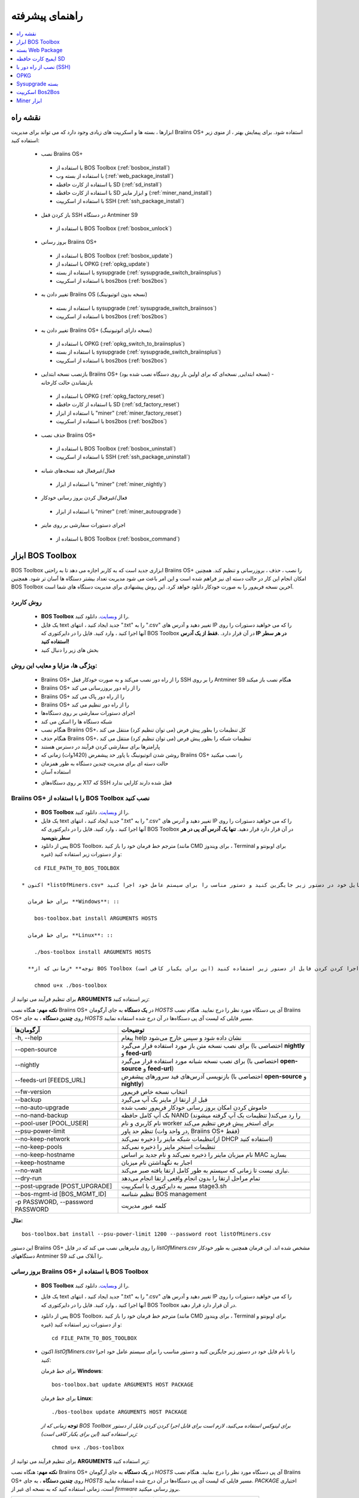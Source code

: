 ################
راهنمای پیشرفته
################

.. contents::
	:local:
	:depth: 1

********
نقشه راه
********

ابزارها ، بسته ها و اسکریپت های زیادی وجود دارد که می تواند برای مدیریت Braiins OS+ استفاده شود. برای پیمایش بهتر ، از منوی زیر استفاده کنید:

 * نصب Braiins OS+ 
 
  * با استفاده از BOS Toolbox (:ref:`bosbox_install`)
  * با استفاده از بسته وب (:ref:`web_package_install`)
  * با استفاده از کارت حافظه SD (:ref:`sd_install`)
  * با استفاده از کارت حافظه SD و ابزار ماینر (:ref:`miner_nand_install`)
  * با استفاده از اسکریپت SSH (:ref:`ssh_package_install`)

 * باز کردن قفل SSH در دستگاه Antminer S9
 
  * با استفاده از BOS Toolbox (:ref:`bosbox_unlock`)  
  
 * بروز رسانی Braiins OS+
 
  * با استفاده از BOS Toolbox (:ref:`bosbox_update`)
  * با استفاده از OPKG (:ref:`opkg_update`)
  * با استفاده از بسته sysupgrade (:ref:`sysupgrade_switch_braiinsplus`)
  * با استفاده از اسکریپت bos2bos (:ref:`bos2bos`)
  
 * تغییر دادن به Braiins OS (نسخه بدون اتوتیونینگ)
 
  * با استفاده از بسته sysupgrade (:ref:`sysupgrade_switch_braiinsos`)
  * با استفاده از اسکریپت bos2bos (:ref:`bos2bos`)
  
 * تغییر دادن به Braiins OS+ (نسخه دارای اتوتیونینگ)
 
  * با استفاده از OPKG (:ref:`opkg_switch_to_braiinsplus`)
  * با استفاده از بسته sysupgrade (:ref:`sysupgrade_switch_braiinsplus`)
  * با استفاده از اسکریپت bos2bos (:ref:`bos2bos`)
  
 * بازنصب نسخه ابتدایی Braiins OS+ (نسخه ابتدایی, نسخه‌ای که برای اولین بار روی دستگاه نصب شده بود) - بازنشاندن حالت کارخانه
 
  * با استفاده از OPKG (:ref:`opkg_factory_reset`)
  * با استفاده از کارت حافظه SD (:ref:`sd_factory_reset`)
  * با استفاده از ابزار "miner" (:ref:`miner_factory_reset`)
  * با استفاده از اسکریپت bos2bos (:ref:`bos2bos`)
  
 * حذف نصب Braiins OS+

  * با استفاده از BOS Toolbox (:ref:`bosbox_uninstall`)
  * با استفاده از اسکریپت SSH (:ref:`ssh_package_uninstall`)

 * فعال/غیرفعال فید نسخه‌های شبانه

  * با استفاده از ابزار "miner" (:ref:`miner_nightly`)

 * فعال/غیرفعال کردن بروز رسانی خودکار

  * با استفاده از ابزار "miner" (:ref:`miner_autoupgrade`)

 * اجرای دستورات سفارشی بر روی ماینر

  * با استفاده از BOS Toolbox (:ref:`bosbox_command`)

.. _bosbox:

******************
ابزار BOS Toolbox
******************

BOS Toolbox ابزاری جدید است که به کاربر اجازه می دهد تا به راحتی Braiins OS+ را نصب ، حذف ، بروزرسانی  و تنظیم کند. همچنین امکان انجام این کار در حالت دسته ای نیز فراهم شده است و این امر باعث می شود مدیریت تعداد بیشتر دستگاه ها آسان تر شود. همچنین BOS Toolbox آخرین نسخه فریم‌ور را به صورت خودکار دانلود خواهد کرد. این روش پیشنهادی برای مدیریت دستگاه های شما است.

==========
روش کاربرد
==========

  * **BOS Toolbox** را از `وبسایت <https://braiins-os.com/>`_. دانلود کنید.
  * یک فایل text جدید ایجاد کنید ، انتهای ".txt" را به ".csv" تغییر دهید و آدرس های IP را که می خواهید دستورات را روی آنها اجرا کنید ، وارد کنید. فایل را در دایرکتوری که BOS Toolbox در آن قرار دارد. **.فقط از یک آدرس IP در هر سطر استفاده کنید!**
  * بخش های زیر را دنبال کنید

=======================================
ویژگی ها، مزایا و معایب این روش:
=======================================

  + Braiins OS+ را از راه دور نصب می‌کند و به صورت خودکار قفل SSH را بر روی Antminer S9 هنگام نصب باز میکند
  + Braiins OS+ را از راه دور بروزرسانی می کند
  + Braiins OS+ را از راه دور پاک می کند
  + Braiins OS+ را از راه دور تنظیم می کند
  + اجرای دستورات سفارشی بر روی دستگاه‌ها
  + شبکه دستگاه ها را اسکن می کند
  + هنگام نصب Braiins OS+، کل تنظیمات را بطور پیش فرض (می توان تنظیم کرد) منتقل می کند
  + هنگام حذف Braiins OS+، تنظیمات شبکه را بطور پیش فرض (می توان تنظیم کرد) منتقل می کند
  + پارامترها برای سفارشی کردن فرآیند در دسترس هستند
  + روشن شدن اتوتیونینگ با پاور حد پیشفرض (1420وات) زمانی که Braiins OS+ را نصب میکنید
  + حالت دسته ای برای مدیریت چندین دستگاه به طور همزمان
  + استفاده آسان

  - بر روی دستگاه‌های X17 که SSH قفل شده دارند کارایی ندارد

.. _bosbox_install:

==================================================
Braiins OS+ را با استفاده از BOS Toolbox نصب کنید
==================================================

  * **BOS Toolbox** را از `وبسایت <https://braiins-os.com/>`_. دانلود کنید.
  * یک فایل text جدید ایجاد کنید ، انتهای ".txt" را به ".csv" تغییر دهید و آدرس های IP را که می خواهید دستورات را روی آنها اجرا کنید ، وارد کنید. فایل را در دایرکتوری که BOS Toolbox در آن قرار دارد قرار دهید. **تنها یک آدرس آی پی در هر سطر بنویسید**
  * پس از دانلود BOS Toolbox، مترجم خط فرمان خود را باز کنید (مانند CMD برای ویندوز ، Terminal برای اوبونتو و غیره) و از دستورات زیر استفاده کنید:

::

      cd FILE_PATH_TO_BOS_TOOLBOX

  * اکنون *listOfMiners.csv* را با نام فایل خود در دستور زیر جایگزین کنید و دستور مناسب را برای سیستم عامل خود اجرا کنید:

    برای خط فرمان **Windows**: ::

      bos-toolbox.bat install ARGUMENTS HOSTS

    برای خط فرمان **Linux**: ::
      
      ./bos-toolbox install ARGUMENTS HOSTS

    **توجه** *زمانی که از BOS Toolbox برای لینوکس استفاده می‌کنید، لازم است برای قابل اجرا کردن کردن فایل از دستور زیر استفاده کنید (این برای یکبار کافی‌ است):* ::
  
      chmod u+x ./bos-toolbox

برای تنظیم فرآیند می توانید از **ARGUMENTS** زیر استفاده کنید:

**نکته مهم:** 
هنگاه نصب Braiins OS+ در **یک دستگاه** به جای آرگومان *HOSTS* آی پی دستگاه مورد نظر را درج نمایید.
هنگام نصب Braiins OS+ روی **چندین دستگاه** ، به جای *HOSTS* مسیر فایلی که لیست آی پی دستگاه‌ها در آن درج شده استفاده نمایید. 

====================================  ============================================================
آرگومان‌ها                             توضیحات
====================================  ============================================================
-h, --help                            پیغام help نشان داده شود و سپس خارج می‌شود
--open-source                         برای نصب نسخه متن باز مورد استفاده قرار می‌گیرد (اختصاصی با **nightly** و **feed-url**)
--nightly                             برای نصب نسخه شبانه مورد استفاده قرار می‌گیرد (اختصاصی با **open-source** و **feed-url**)
--feeds-url [FEEDS_URL]               بازنویسی آدرس‌های فید سرورهای پیشفرض (اختصاصی با **open-source** و **nightly**)
--fw-version                          انتخاب نسخه خاص فریم‌ور
--backup                              قبل از ارتقا از ماینر بک آپ می‌گیرد
--no-auto-upgrade                     خاموش کردن امکان بروز رسانی خودکار فریم‌ور نصب شده
--no-nand-backup                      بک آپ کامل حافظه NAND را رد می‌کند( تنظیمات بک‌ آپ گرفته میشوند)
--pool-user [POOL_USER]               نام کاربری و نام worker برای استخر پیش فرض تنظیم می‌کند
--psu-power-limit		                  تنظم حد پاور (در واحد وات, Braiins OS+ فقط)
--no-keep-network                     تنظیمات شبکه ماینر را ذخیره نمی‌کند(از DHCP استفاده کنید)
--no-keep-pools                       تنظیمات استخر ماینر را ذخیره نمی‌کند
--no-keep-hostname                    نام میزبان ماینر را ذخیره نمی‌کند و نام جدید بر اساس MAC  بسازید
--keep-hostname                       اجبار به نگهداشتن نام میزبان
--no-wait                             نیازی نیست تا زمانی که سیستم به طور کامل ارتقا یافته صبر می‌کند.
--dry-run                             تمام مراحل ارتقا را بدون انجام واقعی ارتقا انجام می‌دهد
--post-upgrade [POST_UPGRADE]         مسیر به دایرکتوری با اسکریپت stage3.sh
--bos-mgmt-id [BOS_MGMT_ID]	          تنظیم شناسه BOS management
-p PASSWORD, --password PASSWORD      کلمه عبور مدیریت
====================================  ============================================================

**مثال:**

::

  bos-toolbox.bat install --psu-power-limit 1200 --password root listOfMiners.csv

این دستور Braiins OS+ را روی ماینرهایی نصب می کند که در فایل *listOfMiners.csv* مشخص شده اند. این فرمان همچنین به طور خودکار دستگاههای Antminer S9 را آنلاک می کند.

.. _bosbox_update:

=================================================
بروز رسانی Braiins OS+ با استفاده از BOS Toolbox
=================================================

  * **BOS Toolbox** را از `وبسایت <https://braiins-os.com/plus/download/>`_. دانلود کنید.
  * یک فایل text جدید ایجاد کنید ، انتهای ".txt" را به ".csv" تغییر دهید و آدرس های IP را که می خواهید دستورات را روی آنها اجرا کنید ، وارد کنید. فایل را در دایرکتوری که BOS Toolbox در آن قرار دارد قرار دهید.
  * پس از دانلود BOS Toolbox، مترجم خط فرمان خود را باز کنید (مانند CMD برای ویندوز ، Terminal برای اوبونتو و غیره) و از دستورات زیر استفاده کنید: ::

      cd FILE_PATH_TO_BOS_TOOLBOX

  * اکنون *listOfMiners.csv* را با نام فایل خود در دستور زیر جایگزین کنید و دستور مناسب را برای سیستم عامل خود اجرا کنید:

    برای خط فرمان **Windows**: ::

      bos-toolbox.bat update ARGUMENTS HOST PACKAGE

    برای خط فرمان **Linux**: ::
      
      ./bos-toolbox update ARGUMENTS HOST PACKAGE

    **توجه** *زمانی که از BOS Toolbox برای لینوکس استفاده می‌کنید، لازم است برای قابل اجرا کردن کردن فایل از دستور زیر استفاده کنید (این برای یکبار کافی‌ است):* ::
  
      chmod u+x ./bos-toolbox

برای تنظیم فرآیند می توانید از **ARGUMENTS** زیر استفاده کنید:

**نکته مهم:** 
هنگاه نصب Braiins OS+ در **یک دستگاه** به جای آرگومان *HOSTS* آی پی دستگاه مورد نظر را درج نمایید.
هنگام نصب Braiins OS+ روی **چندین دستگاه** ، به جای *HOSTS* مسیر فایلی که لیست آی پی دستگاه‌ها در آن درج شده استفاده نمایید. 
*PACKAGE* اختیاری است، زمانی استفاده کنید که به نسخه ای غیر از *firmware* بروز رسانی میکنید. 

====================================  ============================================================
Arguments                             Description
====================================  ============================================================
--h, --help                            پیغام help نشان داده شود و سپس خارج می‌شود
-p PASSWORD, --password PASSWORD      رمزعبور مدیریتی
-i, --ignore                          چشم‌پوشی هنگام خطا
PACKAGE				                        نام package بروز رسانی
====================================  ============================================================


**مثال:**

::

  bos-toolbox.bat update listOfMiners.csv

این دستور برای ماینرهایی که در *listOfMiners.csv* مشخص شده اند ،  بروزرسانی را جستجو‌میکند و در صورت وجود نسخه جدیدی از فریم‌ور، آنها را به روز می کند.

.. _bosbox_uninstall:

==============================================
حذف نصب Braiins OS+ با استفاده از BOS Toolbox
==============================================

  * **BOS Toolbox** را از `وبسایت <https://braiins-os.com/plus/download/>`_. دانلود کنید.
  * یک فایل text جدید ایجاد کنید ، انتهای ".txt" را به ".csv" تغییر دهید و آدرس های IP را که می خواهید دستورات را روی آنها اجرا کنید ، وارد کنید. فایل را در دایرکتوری که BOS Toolbox در آن قرار دارد قرار دهید.
  * پس از دانلود BOS Toolbox، مترجم خط فرمان خود را باز کنید (مانند CMD برای ویندوز ، Terminal برای اوبونتو و غیره) و از دستورات زیر استفاده کنید:
  * یک فایل جدید text در ویرایشگر متنی خود ایجاد کنید و آدرس‌های IP که میخواهید دستورات در آنها اجرا شود را وارد کنید.**تنها یک آدرس آی پی در هر سطر بنویسید** (توجه کنید که میتوانید آی پی آدرس دستگاه را با مراجعه به منوی *Status - > Overview* در رابط کاربری وب پیدا کنید.) سپس فایل را در همان پوشه ای که BOS Toolbox هست ذخیره کنید و پسوند فایل را از ".txt" به ".csv" تغییر نام دهید.
  * عبارت *FILE_PATH_TO_BOS_TOOLBOX* را در دستور زیر با مسیری که فایل BOS Toolbox را ذخیره کرده‌اید تغییر دهید. سپس با دستور زیر به فایل بروید: ::

::

      cd FILE_PATH_TO_BOS_TOOLBOX

  * اکنون *listOfMiners.csv* را با نام فایل خود در دستور زیر جایگزین کنید و دستور مناسب را برای سیستم عامل خود اجرا کنید:

    برای خط فرمان **Windows**: ::

      bos-toolbox.bat uninstall ARGUMENTS HOSTS BACKUP_PATH

    برای خط فرمان **Linux**: ::
      
      ./bos-toolbox uninstall ARGUMENTS HOSTS BACKUP_PATH

    **توجه** *زمانی که از BOS Toolbox برای لینوکس استفاده می‌کنید، لازم است برای قابل اجرا کردن کردن فایل از دستور زیر استفاده کنید (این برای یکبار کافی‌ است):* ::
  
      chmod u+x ./bos-toolbox

برای تنظیم فرآیند می توانید از **ARGUMENTS** زیر استفاده کنید:

**نکته مهم:** 
هنگاه نصب Braiins OS+ در **یک دستگاه** به جای آرگومان *HOSTS* آی پی دستگاه مورد نظر را درج نمایید.
هنگام نصب Braiins OS+ روی **چندین دستگاه** ، به جای *HOSTS* مسیر فایلی که لیست آی پی دستگاه‌ها در آن درج شده استفاده نمایید. 
*BACKUP_PATH* اختیاری است، فقط در ترکیب با آرگومان *--nand-restore* استفاده نمایید.

====================================  ============================================================
Arguments                             Description
====================================  ============================================================
-h, --help                            پیغام help نشان داده شود و سپس خارج می‌شود
--install-password INSTALL_PASSWORD   کلمه عبور ssh برای عملیات نصب
--feeds-url [FEEDS_URL]		             بازنویسی آدرس فید سرورهای پیشفرض
--nand-restore			                  استفاده از بازگردانی کامل NAND از نسخه پشتیبان پیشین
--BACKUP_PATH                         مسیر به فولدر یا فایل tgz با داده‌های مرتبط با ماینر
====================================  ============================================================

**مثال:**

::

  bos-toolbox.bat uninstall listOfMiners.csv

این دستور Braiins OS+ را از ماینرهایی که در فایل *listOfMiners.csv* لیست شده اند حذف می‌کند و فریم‌ور اصلی پیشفرض را نصب می‌کند.

**هشدار:** فریمور نسخه کارخانه ای که هنگام حذف +Braiins OS بر روی دستگاه نصب می‌گردد مناسب برای عملیات ماینینگ نیست! لطفا قبلا از شروع ماینینگ، نسخه مخصوص فریم‌ور کارخانه دستگاه خود را به آخرین نسخه بروز رسانی نمایید.

.. _bosbox_configure:

===========================================
تنظیم Braiins OS+ با استفاده از BOS Toolbox
===========================================

  * **BOS Toolbox** را از `وبسایت <https://braiins-os.com/plus/download/>`_. دانلود کنید.
  * یک فایل text جدید ایجاد کنید ، انتهای ".txt" را به ".csv" تغییر دهید و آدرس های IP را که می خواهید دستورات را روی آنها اجرا کنید ، وارد کنید. فایل را در دایرکتوری که BOS Toolbox در آن قرار دارد قرار دهید. **تنها یک آدرس آی پی در هر سطر بنویسید**
  * پس از دانلود BOS Toolbox، مترجم خط فرمان خود را باز کنید (مانند CMD برای ویندوز ، Terminal برای اوبونتو و غیره) و از دستورات زیر استفاده کنید:
  * یک فایل جدید text در ویرایشگر متنی خود ایجاد کنید و آدرس‌های IP که میخواهید دستورات در آنها اجرا شود را وارد کنید. **تنها یک آدرس آی پی در هر سطر بنویسید** (توجه کنید که میتوانید آی پی آدرس دستگاه را با مراجعه به منوی *Status - > Overview* در رابط کاربری وب پیدا کنید.) سپس فایل را در همان پوشه ای که BOS Toolbox هست ذخیره کنید و پسوند فایل را از ".txt" به ".csv" تغییر نام دهید.
  * عبارت *FILE_PATH_TO_BOS_TOOLBOX* را در دستور زیر با مسیری که فایل BOS Toolbox را ذخیره کرده‌اید تغییر دهید. سپس با دستور زیر به فایل بروید: ::

::

        cd FILE_PATH_TO_BOS_TOOLBOX

  * اکنون *listOfMiners.csv* را با نام فایل خود در دستور زیر جایگزین کنید و دستور مناسب را برای سیستم عامل خود اجرا کنید:

    برای خط فرمان **Windows**: ::

      bos-toolbox.bat config ARGUMENTS ACTION TABLE

    برای خط فرمان **Linux**: ::
      
      ./bos-toolbox config ARGUMENTS ACTION TABLE

    **توجه** *زمانی که از BOS Toolbox برای لینوکس استفاده می‌کنید، لازم است برای قابل اجرا کردن کردن فایل از دستور زیر استفاده کنید (این برای یکبار کافی‌ است):* ::
  
      chmod u+x ./bos-toolbox

برای تنظیم فرآیند می توانید از **ARGUMENTS** زیر استفاده کنید:

====================================  ============================================================
Arguments                             Description
====================================  ============================================================
-h, --help                             پیغام help نشان داده شود و سپس خارج می‌شود
-u USER, --user USER                  نام کاربری مدیریتی
-p PASSWORD, --password PASSWORD      کلمه عبور مدیریتی یا اینکه پرسیده میشود
--change-password                     اجازه تغییر کلمه عبور را می‌دهد (به آنهایی که در *listOfMiners.csv* لیست شده اند)
-c, --check                           Dry run sans writes
-i, --ignore                          در مواجه با خطا چشم‌پوشی کند
====================================  ============================================================

شما باید **تنها یکی از** **عملیات** زیر را بکار گیرید:

====================================  ============================================================
Arguments                             Description
====================================  ============================================================
load                                  بارگیری تنظیمات حال حاضر ماینر (دستگاهی که در فایل csv 
                                      مشخص شده) و وارد کردن آن به فایل csv
save                                  ذخیره تنظیمات از فایل csv در ماینرها
                                      (آنها را اعمال نمیکند)
apply                                 اعمال تنظیماتی که از فایل csv روی ماینرها ذخیره 
                                      کرده بود
save_apply                            ذخیره و اعمال تنظیمات از فایل csv روی ماینرها
====================================  ============================================================

**مثال:**

::

  bos-toolbox.bat config --user root load listOfMiners.csv
  
   #فایل CSV را ویرایش کنید (برای مثال با نرم افزارهای Office Excel, LibreOffice Calc و غیره)
  
  bos-toolbox.bat config --user root -p admin --change-password save_apply listOfMiners.csv


اولین دستور تنظیمات را از ماینرهایی که در فایل *listOfMiners.csv* لیست شده است بارگیری خواهد کرد. (با استفاده از نام کاربری *root* و در فایل CSV ذخیره خواهد کرد.) شما اکنون میتوانید فایل را باز و ویرایش‌های دلخواه خود را انجام دهید. بعد از ویرایش، دستور دوم تنظیمات را به ماینرها بازخواهد گرداند، در آنها اعمال خواهد کرد و به پسوردی که در ستون پسورد است تغییر خواهد داد. 

.. _bosbox_scan:

==========================================================
اسکن شبکه برای شناسایی ماینرها با استفاده از BOS Toolbox
==========================================================

  * **BOS Toolbox** را از `وبسایت <https://braiins-os.com/plus/download/>`_. دانلود کنید.
  * یک فایل text جدید ایجاد کنید ، انتهای ".txt" را به ".csv" تغییر دهید و آدرس های IP را که می خواهید دستورات را روی آنها اجرا کنید ، وارد کنید. فایل را در دایرکتوری که BOS Toolbox در آن قرار دارد قرار دهید.
  * پس از دانلود BOS Toolbox، مترجم خط فرمان خود را باز کنید (مانند CMD برای ویندوز ، Terminal برای اوبونتو و غیره) و از دستورات زیر استفاده کنید:
  * یک فایل جدید text در ویرایشگر متنی خود ایجاد کنید و آدرس‌های IP که میخواهید دستورات در آنها اجرا شود را وارد کنید.**تنها یک آدرس آی پی در هر سطر بنویسید** (توجه کنید که میتوانید آی پی آدرس دستگاه را با مراجعه به منوی *Status - > Overview* در رابط کاربری وب پیدا کنید.) سپس فایل را در همان پوشه ای که BOS Toolbox هست ذخیره کنید و پسوند فایل را از ".txt" به ".csv" تغییر نام دهید.
  * عبارت *FILE_PATH_TO_BOS_TOOLBOX* را در دستور زیر با مسیری که فایل BOS Toolbox را ذخیره کرده‌اید تغییر دهید. سپس با دستور زیر به فایل بروید: ::

::

    cd FILE_PATH_TO_BOS_TOOLBOX

  * اکنون *listOfMiners.csv* را با نام فایل خود در دستور زیر جایگزین کنید و دستور مناسب را برای سیستم عامل خود اجرا کنید:

    برای خط فرمان **Windows**: ::

      bos-toolbox.bat discover ARGUMENTS

    برای خط فرمان **Linux**: ::
      
     ./bos-toolbox discover ARGUMENTS

    **توجه** *زمانی که از BOS Toolbox برای لینوکس استفاده می‌کنید، لازم است برای قابل اجرا کردن کردن فایل از دستور زیر استفاده کنید (این برای یکبار کافی‌ است):* ::
  
      chmod u+x ./bos-toolbox

برای تنظیم روند می توانید از **آرگومان‌های** زیر استفاده کنید:

====================================  ============================================================
Arguments                             Description
====================================  ============================================================
-h, --help                             پیغام help نشان داده شود و سپس خارج می‌شود
====================================  ============================================================

شما باید **تنها یکی از** **arguments** زیر را بکار گیرید:

====================================  ============================================================
Arguments                             Description
====================================  ============================================================
scan                                  به صورت فعال محدوده آدرسهای مشخص شده را اسکن میکند
listen                                گوش فرا دادن به پخش‌های ارسال دستگاه
                                      (مانند زمانی که دکمه IP Reporter را فشار میدهید)
====================================  ============================================================

**مثال:**

::

 #اسکن شبکه در محدوده رنج آی پی 10.10.10.0 - 10.10.10.255
  bos-toolbox.bat discover scan 10.10.10.0/24

  #اسکن شبکه در محدوده رنج آی پی 10.10.0.0 - 10.10.255.255
  bos-toolbox.bat discover scan 10.10.0.0/16

  #اسکن شبکه در محدوده رنج آی پی 10.0.0.0 - 10.255.255.255
  bos-toolbox.bat discover scan 10.0.0.0/8

.. _bosbox_command:

================================================
اجرای دستورات سفارشی در ماینرها با BOS Toolbox
================================================

 * **BOS Toolbox** را از `وبسایت <https://braiins-os.com/plus/download/>`_. دانلود کنید.
  * یک فایل text جدید ایجاد کنید ، انتهای ".txt" را به ".csv" تغییر دهید و آدرس های IP را که می خواهید دستورات را روی آنها اجرا کنید ، وارد کنید. فایل را در دایرکتوری که BOS Toolbox در آن قرار دارد قرار دهید. 
  * پس از دانلود BOS Toolbox، مترجم خط فرمان خود را باز کنید (مانند CMD برای ویندوز ، Terminal برای اوبونتو و غیره) و از دستورات زیر استفاده کنید:
  * یک فایل جدید text در ویرایشگر متنی خود ایجاد کنید و آدرس‌های IP که میخواهید دستورات در آنها اجرا شود را وارد کنید.**تنها یک آدرس آی پی در هر سطر بنویسید** (توجه کنید که میتوانید آی پی آدرس دستگاه را با مراجعه به منوی *Status - > Overview* در رابط کاربری وب پیدا کنید.) سپس فایل را در همان پوشه ای که BOS Toolbox هست ذخیره کنید و پسوند فایل را از ".txt" به ".csv" تغییر نام دهید.
  * عبارت *FILE_PATH_TO_BOS_TOOLBOX* را در دستور زیر با مسیری که فایل BOS Toolbox را ذخیره کرده‌اید تغییر دهید. سپس با دستور زیر به فایل بروید: ::

      cd FILE_PATH_TO_BOS_TOOLBOX

  * اکنون *listOfMiners.csv* را با نام فایل خود در دستور زیر جایگزین کنید و دستور مناسب را برای سیستم عامل خود اجرا کنید:


    برای خط فرمان **Windows**: ::

      bos-toolbox.bat command ARGUMENTS TABLE COMMAND

    برای خط فرمان **Linux**: ::
      
      ./bos-toolbox command ARGUMENTS TABLE COMMAND
      
    **توجه** *زمانی که از BOS Toolbox برای لینوکس استفاده می‌کنید، لازم است برای قابل اجرا کردن کردن فایل از دستور زیر استفاده کنید (این برای یکبار کافی‌ است):* ::
  
      chmod u+x ./bos-toolbox

برای تنظیم روند می توانید از **آرگومان‌های** زیر استفاده کنید:

====================================  ============================================================
Arguments                             Description
====================================  ============================================================
-h, --help                            پیغام help نشان داده شود و سپس خارج می‌شود
-a, --auto                            استفاده از ssh زمانی که rpc در دسترس نباشد
-l, --legacy                          استفاده ssh
-L, --no-legacy                       استفاده از rpc
-o, --output                          خروجی از راه دور را ضبط و چاپ کنید
-O, --output-hostname                 خروجی از راه دور را ضبط و چاپ کنید
-p PASSWORD, --password PASSWORD      مدیریت کلمه عبور
-j JOBS, --jobs JOBS                  تعداد عملیات همزمان
====================================  ============================================================

You **have to use one** of the following **command** to adjust the process:
شما **باید یکی** از **دستورات** زیر را برای تنظیم روند استفاده کنید:

====================================  ============================================================
Commands                              Description
====================================  ============================================================
start                                 شروع BOSminer 
stop                                  متوقف کردن BOSminer
*custom_shell_command*                جایگزینی *custom_shell_command* با دستور shell سفارشی خود 
                                      (e.g. *cat /etc/bosminer.toml* to show the content 
                                      of the *bosminer.toml* configuration file)
====================================  ============================================================

**Example:**

::

  #stop BOSminer, effectively stopping mining and decreasing the power draw to minimum
  bos-toolbox.bat command -o list.csv stop

.. _bosbox_unlock:

===================================================================
باز کردن قفل SSH در دستگاه Antminer S9 با استفاده از BOS Toolbox
===================================================================

  * **BOS Toolbox** را از وبسایت ما `دانلود کنید <https://braiins-os.com/plus/download/>`_.
  * یک فایل متنی جدید ایجاد کنید، پسوند فایل را از ".txt" به ".csv" تغییر دهید و آی پی دستگاه هایی که میخواهید دستور در آنها اجرا شود را وارد نمایید. فایل را به پوشه‌ای که BOS Toolbox قرار دارد انتقال دهید. **هر آی پی را در یک سطر بنویسید!**
  *‌ زمانی که BOS Toolbox را دانلود کردید،‌ خط فرمان خود را اجرا کنید. (برای مثال: CMD برای Windows, Terminal برای Ubuntu)
  * در دستورات زیر *FILE_PATH_TO_BOS_TOOLBOX* را با مسیر پوشه ای که BOS Toolbox را ذخیره کرده‌اید تغییر دهید. سپس مسیر را از طریق اجرای دستور زیر تغییر دهید:
  ::

      cd FILE_PATH_TO_BOS_TOOLBOX

  * حالا فایل *listOfMiners.csv* را با نام فایلی که شما برای لیست آی پی های دستگاه‌ها ایجاد کرد‌ه‌اید در دستور زیر تغییر دهید و متناسب با سیستم عامل خود دستور را اجرا کنید:

    برای **Windows** دستور خط فرمان: ::

      bos-toolbox.bat unlock ARGUMENTS HOSTS

    برای **Linux** دستور خط فرمان: ::
      
      ./bos-toolbox unlock ARGUMENTS HOSTS

    **توجه:** *زمان استفاده از BOS Toolbox در لینوکس، شما باید فایل را طبق دستور زیر به حالت اجرایی تبدیل کنید (این برای یکبار است):* ::
  
      chmod u+x ./bos-toolbox

شما میتوانید از آرگومان‌های **arguments** زیر استفاده کنید:

**نکته مهم:** 
هنگاه نصب Braiins OS+ در **یک دستگاه** به جای آرگومان *HOSTS* آی پی دستگاه مورد نظر را درج نمایید.
هنگام نصب Braiins OS+ روی **چندین دستگاه** ، به جای *HOSTS* مسیر فایلی که لیست آی پی دستگاه‌ها در آن درج شده استفاده نمایید. 

====================================  ============================================================
Arguments  آرگومان‌ها                  Description توضیحات
====================================  ============================================================
--h, --help                           نمایش راهنما
-u USERNAME, --username USERNAME      نام کاربری رابط وب
-p PASSWORD, --password PASSWORD      رمز عبور رابط وب
--port PORT                           شماره پورت برای رابط وب Antminer
--ssl                                 آیا SSL استفاده بشود یا خیر
====================================  ============================================================


**مثال:**

::

  bos-toolbox.bat unlock listOfMiners.csv -p admin

این دستور قفل SSH ماینرهایی که در فایل *listOfMiners.csv* لیست شده اند را باز خواهد کرد.

.. _web_package:

*******************
بسته Web Package
*******************

بسته مبتنی بر وب می تواند برای جابجایی از فریم ویر اصلی کارخانه ، که قبل از سال 2019 منتشر شد ، مورد استفاده قرار گیرد. همچنین باید روی سایر فریم ویر های اصلی کارخانه کار کند. این بسته نمی تواند برای فیرم ویرهایی استفاده شود که در سال 2019 و بعداً به دلیل تأیید امضای تعبیه شده در دستگاه انتشار یافت. تأیید امضا، از استفاده فریم ویر های غیر از فریم ویر اصلی جلوگیری می کند.

===========
روش کاربرد
===========

  * بسته **Web Package** را از `وبسایت <https://braiins-os.com/>`_ دانلود کنید.
  * بخش های زیر را دنبال کنید

=======================================
ویژگی ها، مزایا و معایب این روش:
=======================================

  + فریم‌ور اصلی کارخانه را با Braiins OS+ بدون ابزار اضافی جایگزین می کند
  + تنظیمات شبکه را انتقال می دهد
  + نشانی اینترنتی استخر ، کاربران و رمزهای عبور را انتقال میدهد
  + اتوتونینگ را روی حد پاور (1420وات) روشن میکند

  
  - نمی توان در فریم ویر های کارخانه که در سال ۲۰۱۹ و بعد از آن منتشر شده، استفاده کرد
  - نمی تواند نصب را تنظیم کند (به عنوان مثال ، همیشه تنظیمات شبکه را منتقل می کند)
  - بدون batch-mode(مگر اینکه اسکریپت های خود را بسازید)


.. _web_package_install:

=====================================
نصب Braiins OS+ با استفاده از بسته Web
=====================================

  * بسته **Web Package** را از وب سایت `website <https://braiins-os.com/>`_. دانلود کنید.
  * وارد ماینر خود شوید و به بخش *System -> Upgrade* بروید.
  * بسته دانلود شده را آپلود کرده و فایل ایمیج را فلش کنید.

.. _sd:

*******************
ایمیج کارت حافظه SD
*******************

اگر فریم ویر کارخانه را اجرا می کنید ، که در سال 2019 و بعد از آن منتشر شد ، تنها راه نصب Braiins OS+ وارد کردن کارت SD با Braiins OS+ است که روی آن فلش شده است. در سال 2019 ، اتصال SSH مسدود شد و تأیید امضا در رابط کاربری وب مانع استفاده غیر از فریمور اصلی کارخانه می شود.

==========
روش کاربرد
==========

  **SD card image** را از `وبسایت <https://braiins-os.com/>`_ دانلود کنید.
  * بخش های زیر را دنبال کنید

=======================================
ویژگی ها، مزایا و معایب این روش:
=======================================

  +  فریم‌ور کارخانه را که SSH آن مسدود شده است با Braiins OS+ جایگزین می کند
  + از تنظیمات شبکه ذخیره شده در NAND استفاده می کند (این گزینه می تواند خاموش شود ، به بخش *Network settings* از زیر مراجعه کنید)
  + اتوتونینگ را روی حد پاور (1420وات) روشن میکند

  - آدرس URL استخرها، کاربران و رمز عبور ها را منتقل نمیکند
  - بدون batch-mode

.. _sd_install:

=============================================
نصب Braiins OS+ با استفاده از کارت حافظه SD
=============================================

 * ایمیج کارت حافظه SD را از `وبسایت <https://braiins-os.com/>`_ دانلود کنید.
 * فایل دانلود شده را روی کارت حافظه SD فلش کنید. (بطور مثال: با نرم افزار `Etcher <https://etcher.io/>`_) *توجه: کپی ساده فایل روی کارت SD کار نخواهد کرد. کارت SD باید فلش شود!*
 * **(فقط Antminer S9)** جامپرها را برای بوت شدن از کارت حافظه SD (بجای حافظه NAND) به صورت زیر تغییر دهید.

  .. |pic1| image:: ../_static/s9-jumpers.png
      :width: 45%
      :alt: S9 Jumpers

  .. |pic2| image:: ../_static/s9-jumpers-board.png
      :width: 45%
      :alt: S9 Jumpers Board

  |pic1|  |pic2|

 * کارت SD را در شیار دستگاه قرار دهید و دستگاه را روشن کنید.
 * اگر نسخه auto-install ایمیج کارت حافظه SD را استفاده کرده باشید، سیستم به صورت خودکار روی حافظه داخلی NAND دستگاه نصب خواهد شد. نصب زمانی پایان خواهد یافت که هر دو چراغ LED دستگاه همزمان شروع به چشمک زدن نمایند. پس از پایان یافت نصب، می توانید کارت حافظه را از دستگاه خارج نمایید تا از طریق فریم‌ور Braiins OS+ در حالت NAND بوت شود.
 * بعد از چند لحظه شما باید به رابط کاربری Braiins OS+ از طریق آدرس IP دستگاه دسترسی داشته باشید.

.. _sd_network:

================
تنظیمات شبکه
================
 
 به صورت پیشفرض، تنظیمات شبکه‌ای که روی NAND ذخیره شده در حالت اجرای Braiins OS+ از کارت SD مورد استفاده قرار میگیرد.
 برای غیرفعالسازی این امکان، مراحل زیر را طی کنید:

  * اولین پارتیشن FAT کارت حافظه SD را Mount کنید
  * فایل uEnv.txt را باز کنید و متن زیر را در فایل بنویسید. (دقت کنید در هر سطر یک دستور باشد)

  ::

    cfg_override=no

غیرفعالسازی استفاده از تنظیمات شبکه قدیمی برای کاربرانی سودمند است که مشکلاتی در زمینه مشاهده ماینر در شبکه دارند. (بطور مثال: آی پی که روی NAND استفاده شده بود خارج از رنج شبکه فعلی است). به این ترتیب DHCP استفاده خواهد شد.

.. _sd_nand_install:

============
NAND نصب در
============

از کارت حافظه SD می توان برای جایگزینی فریم‌ور در NAND با Braiins OS+ استفاده کرد. این کار می تواند از این روش انجام شود:
  * برای نصب خودکار روی حافظه NAND میتوانید عبارت ``nand_install=yes`` را در فایل ``uEnv.txt`` اضافه کنید.
  * با استفاده از رابط کاربری وب - بخش *System -> Install current system to device (NAND)*
  * با استفاده از ابزار *miner* ، از طریق SSH - این بخش از راهنما را دنبال کنید :ref:`miner_nand_install`

.. _sd_factory_reset:

===================================================================
بازگشت به تنظیم کارخانه Braiins OS+ با استفاده از کارت حافظه SD
===================================================================

با دنبال کردن مراحل زیر می توانید تنظیم مجدد و بازگشت به تنظیم کارخانه را انجام دهید:

  * Mount the first FAT partition of the SD card
  * Open the file uEnv.txt and insert the following string (make sure there is only one string per line)

  ::

    factory_reset=yes

.. _ssh_package:

****************************
نصب از راه دور با (SSH)
****************************

با روش *Remote (SSH) install package* شما میتوانید Braiins OS+ را نصب یا حذف کنید. این روش توصیه نمی‌شود زیرا نیاز به نصب بسته‌های پایتون دارد. به جای آن از BOS Toolbox استفاده کنید.


==========
روش کاربرد
==========

  * دانلود بسته **Remote (SSH) install package** از `وبسایت <https://braiins-os.com/>`_.
  * بخش های زیر را دنبال کنید

=======================================
ویژگی ها، مزایا و معایب این روش:
=======================================

  + Braiins OS+ را از راه دور نصب می کند
  + Braiins OS+ را از راه دور پاک می کند
  + هنگام نصب Braiins OS+ ، کل تنظیمات را بطور پیش فرض (می توان تنظیم کرد) منتقل می کند
  + هنگام حذف Braiins OS+، تنظیمات شبکه را بطور پیش فرض (می توان تنظیم کرد) منتقل می کند
  + پارامترها برای سفارشی کردن فرآیند در دسترس هستند
  + اتوتونینگ را روی حد پاور (1420وات) روشن میکند

  
 - بدون batch-mode(مگر اینکه اسکریپت های خود را بسازید)
  - نیاز به راه اندازی طولانی دارد
  - درماینری که SSH آن مسدود شده است کار نمی کند

.. _ssh_package_environment:

=========================
آماده سازی محیط
=========================

ابتدا باید محیط پایتون را آماده کنید که شامل مراحل زیر است:

* * (فقط ویندوز) *Ubuntu for Windows 10* از فروشگاه مایکروسافت `در اینجا. <https://www.microsoft.com/en-us/store/p/ubuntu/9nblggh4msv6> `_ نصب کنید

* دستورات زیر را در ترمینال خط فرمان خود اجرا کنید:

*(توجه داشته باشید که دستورات برای ویندوز 10 با اوبونتو و اوبونتو سازگار است. اگر از توزیع دیگری از لینوکس یا سیستم عامل متفاوتی استفاده می کنید ، لطفا مستندات مربوطه را بررسی کرده و در صورت لزوم دستورات را ویرایش کنید.)*

::

  #مخازن را بروز رسانی کرده و پیش نیازها را نصب کنید  
  sudo apt update && sudo apt install python3 python3-virtualenv virtualenv
  
  #بسته فریم‌ور را دانلود و از حالت فشرده خارج کنید
  #Antminer S9
  wget -c https://feeds.braiins-os.com/20.10/braiins-os_am1-s9_ssh_2020-10-25-0-908ca41d-20.10-plus.tar.gz -O - | tar -xz
  
  #Antminer S17
  wget -c https://feeds.braiins-os.com/20.11/braiins-os_am2-s17_ssh_2020-11-27-0-5eb922d4-20.11-plus.tar.gz -O - | tar -xz

  #مسیر دایرکتوری را به مسیر بسته غیرفشرده شده تغییر دهید
  #Antminer S9
  cd ./braiins-os_am1-s9_ssh_VERSION
  
  #Antminer S17
  cd ./braiins-os_am2-s17_ssh_VERSION

  #یک virtual environment ایجاد و آن را فعال سازی کنید
  virtualenv --python=/usr/bin/python3 .env && source .env/bin/activate
  
  #بسته های مورد نیاز پایتون را نصب کنید
  python3 -m pip install -r requirements.txt

.. _ssh_package_install:

=====================================
نصب Braiins OS+ با استفاده از بسته SSH
=====================================

نصب Braiins OS+ با استفاده از روش به اصطلاح *SSH Method* شامل مراحل زیر است:

* *(Custom Firmware)* فریم‌ویر اصلی کارخانه را فلش کنید. اگر دستگاه با فریم ویر اصلی کارخانه  یا نسخه های قبلی Braiins OS+ کار کند ، می توانید از این مرحله صرفنظر کنید. * (توجه: ممکن است که Braiins OS+ مستقیماً بر روی یک سیستم عامل سفارشی نصب شود ، اما از آنجا که با نسخه اصلی کارخانه تفاوت دارند ، ممکن است لازم باشد ابتدا فریم‌ ویر اصلی را فلش کنید.)*

* * (فقط ویندوز) *Ubuntu for Windows 10* را از فروشگاه مایکروسافت `در اینجا نصب کنید <https://www.microsoft.com/en-us/store/p/ubuntu/9nblggh4msv6> `_
* محیط پایتون را آماده کنید ، که در این بخش توضیح داده شده است :ref:`ssh_package_environment`.
* دستورات زیر را در ترمینال خط فرمان خود اجرا کنید (بر این اساس  ``IP_ADDRESS`` را جایگزین کنید):


*(توجه داشته باشید که دستورات برای ویندوز 10 با اوبونتو و اوبونتو سازگار است. اگر از توزیع دیگری از لینوکس یا سیستم عامل متفاوتی استفاده می کنید ، لطفا مستندات مربوطه را بررسی کرده و در صورت لزوم دستورات را ویرایش کنید.)*

::

  #مسیر دایرکتوری را به مسیر بسته غیرفشرده شده تغییر دهید (اگر در حال حاضر در آن نیست)
  #Antminer S9
  cd ./braiins-os_am1-s9_ssh_VERSION
  
  #Antminer S17
  cd ./braiins-os_am2-s17_ssh_VERSION

  #فعال سازی virtual environment (درصورتیکه فعال نیست)
  source .env/bin/activate
  
  #اسکریپت را اجرا کنید تا Braiins OS+ نصب شود
  python3 upgrade2bos.py IP_ADDRESS

.. _ssh_package_uninstall:

=======================================
حذف نصب Braiins OS+ از طریق بستهSSH
=======================================

.. _ssh_package_uninstall_image:

استفاده از فریم‌ور کارخانه
=============================

ابتدا ، شما باید محیط پایتون را آماده کنید ، که در این بخش توضیح داده شده است :ref:`ssh_package_environment`.


در Antminer S9 ، می توانید ایمیج فریمور کارخانه را از وب سایت سازنده، با مسیر فایل "FACTORY_IMAGE"  
یا URL ``tar.gz`` (اکسترکت نشده!). ایمیج های پشتیبانی شده با هش MD5 مربوطه لیست شده است در فایل `platform.py <https://github.com/braiins/braiins/blob/master/braiins-os/upgrade/am1/platform.py>`__

 دستور زیر را اجرا کنید (``FACTORY_IMAGE`` و ``IP_ADDRESS`` را متناسب با مقادر خود تغییر دهید)

::

  #Antminer S9
  cd ~/braiins-os_am1-s9_ssh_2020-09-07-1-463cb8d0-20.09-plus && source .env/bin/activate
  python3 restore2factory.py --factory-image FACTORY_IMAGE IP_ADDRESS
  
  #Antminer S17
  cd ~/braiins-os_am2-s17_ssh_2020-11-27-0-5eb922d4-20.11-plus && source .env/bin/activate
  python3 restore2factory.py --factory-image FACTORY_IMAGE IP_ADDRESS

**توجه:** *برای اطلاع از آرگومانهایی که میتوانید استفاده نمایید از* **--help** *بهره ببرید*


.. _ssh_package_uninstall_backup:

استفاده از نسخه پشتیبانی که قبلا تهیه شده است
===============================================

ابتدا ، شما باید محیط پایتون را آماده کنید ، که در این بخش توضیح داده شده است :ref:`ssh_package_environment`.


 اگر شما یک پشتیبان از نسخه اصلی فریم‌ور را در مدت زمان نصب Braiins OS+ تهیه کرده باشید، شما می توانید به استفاده از دستورات زیر به آن نسخه بازگردانی کنید. (``BACKUP_ID_DATE`` و ``IP_ADDRESS`` را با مقادیر متناسب خود تغییر دهید):

::

  #Antminer S9
  cd ~/braiins-os_am1-s9_ssh_2020-09-07-1-463cb8d0-20.09-plus && source .env/bin/activate
  python3 restore2factory.py backup/BACKUP_ID_DATE/ IP_ADDRESS
  
  #Antminer S17
  cd ~/braiins-os_am2-s17_ssh_2020-11-27-0-5eb922d4-20.11-plus && source .env/bin/activate
  python3 restore2factory.py backup/BACKUP_ID_DATE/ IP_ADDRESS

** توجه: این روش توصیه نمی شود زیرا ایجاد نسخه پشتیبان بسیار دقیق است. نسخه پشتیبان تهیه شده ممکن است خراب باشد و راهی برای بررسی آن وجود ندارد. می توانید به ریسک خودتان استفاده کنید و مطمئن شوید که در صورت عدم موفقیت بازگشت ، می توانید به ماینر دسترسی پیدا کرده و کارت SD را در آن وارد کنید.**

.. _opkg:

****
OPKG
****

دستورات OPKG پس از اتصال به ماینر از طریق SSH قابل استفاده هستند. دستورات OPKG بسیاری وجود دارد ، اما در مورد Braiins OS+، شما فقط باید موارد زیر را استفاده کنید:

  * *opkg update* - لیست های بسته را به روز می کند. توصیه می شود قبل از سایر دستورات OPKG از این دستور استفاده کنید.
  * *opkg install PACKAGE_NAME* بسته تعریف شده را نصب کنید. توصیه می شود قبل از نصب بسته ها از *opkg update* برای به روزرسانی لیست های بسته استفاده کنید.
  * *opkg remove PACKAGE_NAME*

از آنجا که تغییر فریم‌ویرمنجر به ریبوت می شود ،
خروجی زیر انتظار می رود:

::

  ...
  Collected errors:
  * opkg_conf_load: Could not lock /var/lock/opkg.lock: Resource temporarily unavailable.
    Saving config files...
    Connection to 10.10.10.1 closed by remote host.
    Connection to 10.10.10.1 closed.

=======================================
ویژگی ها، مزایا و معایب این روش:
=======================================

  + Braiins OS+ را از راه دور بروزرسانی می‌کند
  + از سایر نسخه ها از راه دور به Braiins OS+ تغییر می‌کند
  + از راه دور به نسخه اولیه Braiins OS+ برمی‌گردد
  + تنظیمات را منتقل می کند و بدون نیاز به تنظیم چیزی (هنگام بروزرسانی یا تغییر به Braiins OS+ ) به ماینینگ خود ادامه می دهد.
  
  - بدون batch-mode(مگر اینکه اسکریپت های خود را بسازید)

.. _opkg_update:

===========================================
بروزرسانی Braiins OS+ با استفاده از OPKG 
===========================================

با OPKG می توانید با اتصال به Miner از طریق SSH و استفاده از دستورات زیر ، نصب فعلی Braiins OS+ را به راحتی بروزرسانی کنید:

::

  opkg update
  opkg install bos_plus

  #همچنین میتوانید دستورات را همزمان با وصل شدن به ماینر اجرا کنید
  ssh root@IP_ADDRESS "opkg update && opkg install bos_plus"

این امر تنظیمات را منتقل می کند و بدون نیاز به تنظیم چیزی ، به ماینینگ خود ادامه می دهد.

.. _opkg_switch_to_braiinsplus:

================================================================
از نسخه‌های دیگر با استفاده از OPKG به Braiins OS+ تغییر دهید
================================================================

با OPKG می توانید با اتصال به Miner از طریق SSH و استفاده از دستورات زیر به راحتی به Braiins OS+ بروید.

::

  opkg update
  opkg install bos_plus

  #همچنین می توانید به Miner وصل شوید و همزمان دستورات را اجرا کنید
  ssh root@IP_ADDRESS "opkg update && opkg install bos_plus"

این امر تنظیمات را منتقل می کند و بدون نیاز به تنظیم چیزی ، به ماینینگ خود ادامه می دهد.

.. _opkg_factory_reset:

====================================
Braiins OS+ factory reset using OPKG
====================================

With OPKG you can easily revert to the initial version of Braiins OS+ (the version, which was installed for the first time on that device), by connecting to the miner via SSH and using the following commands:

::

  opkg update
  opkg remove firmware

  #همچنین می توانید به Miner وصل شوید و همزمان همزمان دستورات را اجرا کنید
  ssh root@IP_ADDRESS "opkg update && opkg remove firmware"

این دستور تنظیمات را به حالت اولین نصب Braiins OS+ بازنشانی میکند

.. _sysupgrade:

******************
Sysupgrade بسته
******************

‏Sysupgrade برای به روزرسانی سیستم در حال اجرا در دستگاه استفاده می شود. با استفاده از این روش می توانید نسخه های مختلف Braiins OS+ را نصب کرده یا سیستم پشتیبان تهیه کنید. نصب یک فریم‌ویر از طریق *Braiins OS+ web interface* یا  از طریق *opkg install firmware* از این روش استفاده می کند. توصیه می شود به جای این روش از *Braiins OS+ web interface* یا *opkg install firmware* استفاده کنید

==========
روش کاربرد
==========

برای استفاده از sysupgrade ، باید از طریق SSH به Miner متصل شوید. کد دستوری به شکل زیر است:

::

  sysupgrade [parameters] <image file or URL>

مهمترین پارامترها عبارتند از  **--help** (برای نمایش راهنما) و **-F** برای اجبار نصب. استفاده از این روش توصیه نمی شود (علاوه بر این روش ، در ادامه توضیح داده شده است) ، مگر اینکه واقعاً بدانید ، چه کاری انجام می دهید

=======================================
ویژگی ها، مزایا و معایب این روش:
=======================================

+ در حالی که به ماینر وصل است ، نسخه متفاوتی از Braiins OS+ را نصب می کند.
  + پیکربندی را انتقال میدهد.
  + پارامترها برای سفارشی کردن فرآیند در دسترس هستند
  
  - بدون حالت batch-mode (مگر اینکه اسکریپت های خود را بسازید)
  - نمی توانید به نسخه قدیمی Braiins OS+(که قبل از سال 2020 منتشر شد) تغییر دهید

.. _sysupgrade_switch_braiinsos:

==================================================================================================
از نسخه های دیگر با استفاده از Sysupgrade به  Braiins OS+ (بدون استفاده از اتوتونینگ) تغییر دهید
==================================================================================================

به منظور به روزرسانی از نسخه قدیمی Braiins OS+ یا بازگردانی از Braiins OS+، از دستور زیر استفاده کنید (به ترتیب ``IP_ADDRESS`` را جایگزین کنید):

::

  #Antminer S9
  ssh root@IP_ADDRESS 'wget -O /tmp/firmware.tar https://feeds.braiins-os.org/am1-s9/firmware_2020-09-07-0-e50f2a1b-20.09_arm_cortex-a9_neon.tar && sysupgrade /tmp/firmware.tar'
  
  #Antminer S17
  ssh root@IP_ADDRESS 'wget -O /tmp/firmware.tar https://feeds.braiins-os.org/am2-s17/firmware_2020-09-07-0-e50f2a1b-20.09_arm_cortex-a9_neon.tar && sysupgrade /tmp/firmware.tar'

این دستور شامل دستورات زیر میباشد: 

  * **ssh** - برای ارتباط با ماینر
  * **wget** - برای دانلود فایلها‌، برای مثال دانلود بسته‌های فریم‌ور 
  * **sysupgrade** - برای فلش کردن بسته‌های دانلود شده

.. _sysupgrade_switch_braiinsplus:

======================================================================
از نسخه های دیگر با استفاده از Sysupgrade به Braiins OS+ تغییر دهید
======================================================================

برای به روزرسانی از نسخه قدیمی Braiins OS+، از دستور زیر استفاده کنید (به ترتیب ``IP_ADDRESS`` را جایگزین کنید):

::

  #Antminer S9
  ssh root@IP_ADDRESS 'wget -O /tmp/firmware.tar https://feeds.braiins-os.com/am1-s9/firmware_2020-09-07-1-463cb8d0-20.09-plus_arm_cortex-a9_neon.tar && sysupgrade /tmp/firmware.tar'
  
  #Antminer S17
  ssh root@IP_ADDRESS 'wget -O /tmp/firmware.tar https://feeds.braiins-os.com/am2-s17/firmware_2020-11-27-0-5eb922d4-20.11-plus_arm_cortex-a9_neon.tar && sysupgrade /tmp/firmware.tar'
  
این دستور شامل دستورات زیر میباشد: 

  * **ssh** - برای ارتباط با ماینر
  * **wget** - برای دانلود فایلها‌، برای مثال دانلود بسته‌های فریم‌ور 
  * **sysupgrade** - برای فلش کردن بسته‌های دانلود شده

توجه: توصیه می شود به جای این روش از گزینه *BOS Toolbox*, *Braiins OS+ web interface* یا *opkg install bos_plus* استفاده کنید.

.. _bos2bos:

****************
اسکریپت Bos2Bos
****************

**اسکریپت Bos2Bos برای استفاده توصیه نمی شود ، مگر اینکه با استفاده از روش های دیگر در نصب به مشکل برخورد کنید. **  این روش تنها در صورتی کار می کند که Braiins OS+ قبلاً روی دستگاه باشد

=======================================
ویژگی ها، مزایا و معایب این روش:
=======================================

  + هر نسخه از Braiins OS+ را از راه دور نصب می کند
  + یک نسخه تمیز ازBraiins OS+ نصب کنید
  + پارامترها برای سفارشی کردن فرآیند در دسترس هستند
  
  - بدون حالت batch-mode (مگر اینکه اسکریپت های خود را بسازید)

=======
کاربرد
=======

استفاده از اسکریپت Bos2Bos به تنظیمات زیر نیاز دارد:

* *(فقط Windows)* برای نصب *Ubuntu for Windows 10* به فروشگاه نرم‌افزار مایکروسافت مراجعه کنید `اینجا. <https://www.microsoft.com/en-us/store/p/ubuntu/9nblggh4msv6>`_
* استفاده از اسکریپت Bos2Bos به تنظیمات زیر نیاز دارد:

*(توجه داشته باشید که این دستورات برای Ubuntu و ویندوز 10 برای Ubuntu سازگار است. اگر از توزیع مختلف لینوکس یا سیستم عامل دیگری استفاده می کنید ، لطفا مستندات مربوطه را بررسی کرده و در صورت لزوم دستورات را ویرایش کنید.)*

::
  
  #بروز رسانی مخازن و نصب پیش‌نیازها
  sudo apt update && sudo apt install python3 python3-virtualenv virtualenv
  
  # تکثیر مخرن
  git clone https://github.com/braiins/braiins-os.git
  
  #تغییر پوشه
  cd ./braiins-os/braiins-os/

  #ایجاد یک virtual environment و فعال سازی آن
  virtualenv --python=/usr/bin/python3 .env && source .env/bin/activate
  
  #نصب بسته‌های لازم پایتون
  python3 -m pip install -r requirements.txt

پس از اینکه با موفقیت نصب را به پایان رساندید، میتوانید از دستور زیر استفاده کنید:

::

  #فعال سازی virtual environment
  source .env/bin/activate

  #کاربرد پایه به صورت زیر است
  python3 bos2bos.py FIRMWARE_URL IP_ADDRESS

  #توضیحات تمام پارامترهای موجود با استفاده از دستور زیر قابل مشاهده است
  python3 bos2bos.py -h

************
Miner  ابزار
************

.. _miner_nand_install:

===========================================
نصب از کارت SD به NAND از طریق ابزار Miner
===========================================

از کارت SD می توان برای جایگزینی فریم‌ویر در NAND با Braiins OS+ استفاده کرد. این کار با اتصال به Miner از طریق SSH و استفاده از دستور زیر قابل انجام است


  ::

    miner nand_install


.. _miner_factory_reset:

==================================================================
تنظیم مجدد به نسخه کارخانه Braiins OS+ با استفاده از ابزار Miner
==================================================================

تنظیم مجدد به نسخه کارخانه همچنین می تواند با استفاده از ابزار *Miner tool* انجام شود. برای انجام این کار از دستور زیر استفاده کنید:

  ::

    miner factory_reset

.. _miner_detect:

================================================
تشخیص دستگاه با استفاده از ابزار ماینر توسط LED
================================================

با استفاده از ابزار *Miner tool* می توانید دستگاه را با روشن کردن چشمک زن LED پیدا کنید. برای انجام این کار از دستور زیر استفاده کنید:

  ::

    #turn on LED blinking
    miner fault_light on

    #turn off LED blinking
    miner fault_light off

.. _miner_nightly:

==================================================================
فعال/غیرفعال سازی دریافت نسخه‌های Nightly با استفاده از ابزار Miner
==================================================================

می توانید دریافت نسخه‌های Nightly را فعال کنید تا به جدیدترین نسخه‌های Nightly به روز شوید. این نسخه‌ها با هدف رفع هرچه سریع تر موضوعات مهم و اساسی انجام می شود و به همین دلیل ، آنها به اندازه نسخه های اصلی قبل از انتشار مورد آزمایش قرار نمی گیرند. از این نسخه‌ها با احتیاط استفاده کنید و فقط در صورت حل مشکلات شما از آنها بهره گیرید. برای فعال یا غیرفعال کردن فیدهای Nightly ، از دستور زیر استفاده کنید:

  ::

    #فعال سازی nightly
    miner nightly_feeds on

    #غیرفعال سازی nightly
    miner nightly_feeds off

.. _miner_autoupgrade:

=======================================================
فعال/غیرفعال سازی امکان auto-upgrade با ابزار miner
=======================================================

شما میتوانید امکان auto-upgrade را فعال کنید، این امکان سیستم را به آخرین نسخه به صورت خودکار بروز رسانی خواهد کرد. این امکان به صورت پیشفرض هنگام نصب از **stock** **فعال** است و در صورت بروز رسانی از یکی از نسخه های **Braiins OS** یا **Braiins OS+** **غیرفعال** است. برای فعال/غیرفعال سازی دستی از دستورات زیر استفاده نمایید:

  ::

    #فعال سازی auto-upgrade
    miner auto_upgrade on

    #غیرفعال سازی auto-upgrade
    miner auto_upgrade off
